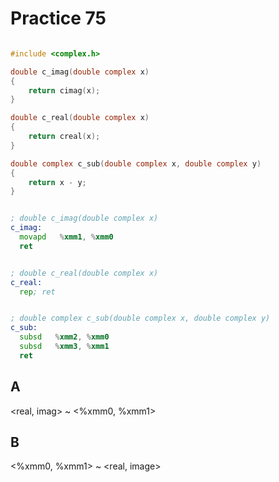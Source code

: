 #+AUTHOR: Fei Li
#+EMAIL: wizard@pursuetao.com
* Practice 75

  #+BEGIN_SRC c

  #include <complex.h>

  double c_imag(double complex x) 
  {
      return cimag(x);
  }

  double c_real(double complex x)
  {
      return creal(x);
  }

  double complex c_sub(double complex x, double complex y)
  {
      return x - y;
  }
  
  #+END_SRC


  #+BEGIN_SRC asm

  ; double c_imag(double complex x)
  c_imag:
    movapd   %xmm1, %xmm0
    ret


  ; double c_real(double complex x)
  c_real:
    rep; ret

   
  ; double complex c_sub(double complex x, double complex y)
  c_sub:
    subsd   %xmm2, %xmm0
    subsd   %xmm3, %xmm1
    ret
  
  #+END_SRC


** A

   <real, imag> ~ <%xmm0, %xmm1>


** B

   <%xmm0, %xmm1> ~ <real, image>
  
